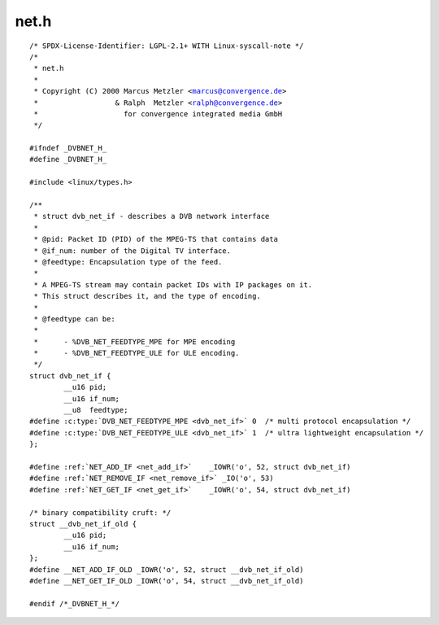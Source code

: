 .. -*- coding: utf-8; mode: rst -*-

net.h
=====

.. parsed-literal::

    \/\* SPDX-License-Identifier\: LGPL-2.1+ WITH Linux-syscall-note \*\/
    \/\*
     \* net.h
     \*
     \* Copyright (C) 2000 Marcus Metzler \<marcus@convergence.de\>
     \*                  \& Ralph  Metzler \<ralph@convergence.de\>
     \*                    for convergence integrated media GmbH
     \*\/

    \#ifndef \_DVBNET\_H\_
    \#define \_DVBNET\_H\_

    \#include \<linux\/types.h\>

    \/\*\*
     \* struct dvb_net_if - describes a DVB network interface
     \*
     \* @pid\: Packet ID (PID) of the MPEG-TS that contains data
     \* @if\_num\: number of the Digital TV interface.
     \* @feedtype\: Encapsulation type of the feed.
     \*
     \* A MPEG-TS stream may contain packet IDs with IP packages on it.
     \* This struct describes it, and the type of encoding.
     \*
     \* @feedtype can be\:
     \*
     \*      - \%DVB\_NET\_FEEDTYPE\_MPE for MPE encoding
     \*      - \%DVB\_NET\_FEEDTYPE\_ULE for ULE encoding.
     \*\/
    struct dvb_net_if \{
            \_\_u16 pid;
            \_\_u16 if\_num;
            \_\_u8  feedtype;
    \#define :c:type:`DVB_NET_FEEDTYPE_MPE <dvb_net_if>` 0  \/\* multi protocol encapsulation \*\/
    \#define :c:type:`DVB_NET_FEEDTYPE_ULE <dvb_net_if>` 1  \/\* ultra lightweight encapsulation \*\/
    \};

    \#define \ :ref:`NET_ADD_IF <net_add_if>`    \_IOWR('o', 52, struct dvb_net_if\ )
    \#define \ :ref:`NET_REMOVE_IF <net_remove_if>` \_IO('o', 53)
    \#define \ :ref:`NET_GET_IF <net_get_if>`    \_IOWR('o', 54, struct dvb_net_if\ )

    \/\* binary compatibility cruft\: \*\/
    struct \_\_dvb\_net\_if\_old \{
            \_\_u16 pid;
            \_\_u16 if\_num;
    \};
    \#define \_\_NET\_ADD\_IF\_OLD \_IOWR('o', 52, struct \_\_dvb\_net\_if\_old)
    \#define \_\_NET\_GET\_IF\_OLD \_IOWR('o', 54, struct \_\_dvb\_net\_if\_old)

    \#endif \/\*\_DVBNET\_H\_\*\/
